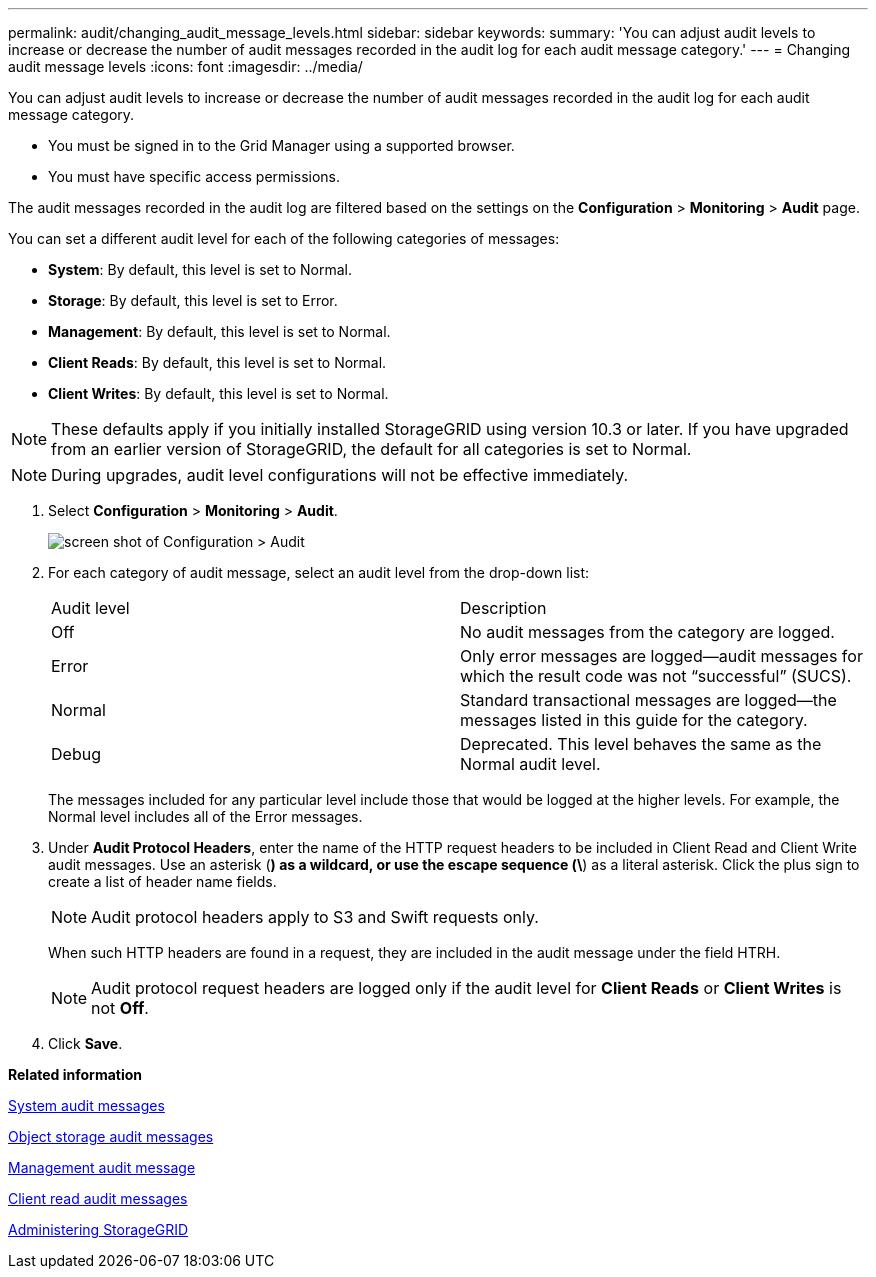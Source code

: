 ---
permalink: audit/changing_audit_message_levels.html
sidebar: sidebar
keywords: 
summary: 'You can adjust audit levels to increase or decrease the number of audit messages recorded in the audit log for each audit message category.'
---
= Changing audit message levels
:icons: font
:imagesdir: ../media/

[.lead]
You can adjust audit levels to increase or decrease the number of audit messages recorded in the audit log for each audit message category.

* You must be signed in to the Grid Manager using a supported browser.
* You must have specific access permissions.

The audit messages recorded in the audit log are filtered based on the settings on the *Configuration* > *Monitoring* > *Audit* page.

You can set a different audit level for each of the following categories of messages:

* *System*: By default, this level is set to Normal.
* *Storage*: By default, this level is set to Error.
* *Management*: By default, this level is set to Normal.
* *Client Reads*: By default, this level is set to Normal.
* *Client Writes*: By default, this level is set to Normal.

NOTE: These defaults apply if you initially installed StorageGRID using version 10.3 or later. If you have upgraded from an earlier version of StorageGRID, the default for all categories is set to Normal.

NOTE: During upgrades, audit level configurations will not be effective immediately.

. Select *Configuration* > *Monitoring* > *Audit*.
+
image::../media/default_audit_settings.gif[screen shot of Configuration > Audit]

. For each category of audit message, select an audit level from the drop-down list:
+
|===
| Audit level| Description
a|
Off
a|
No audit messages from the category are logged.
a|
Error
a|
Only error messages are logged--audit messages for which the result code was not "`successful`" (SUCS).
a|
Normal
a|
Standard transactional messages are logged--the messages listed in this guide for the category.
a|
Debug
a|
Deprecated. This level behaves the same as the Normal audit level.
|===
The messages included for any particular level include those that would be logged at the higher levels. For example, the Normal level includes all of the Error messages.

. Under *Audit Protocol Headers*, enter the name of the HTTP request headers to be included in Client Read and Client Write audit messages. Use an asterisk (*) as a wildcard, or use the escape sequence (\*) as a literal asterisk. Click the plus sign to create a list of header name fields.
+
NOTE: Audit protocol headers apply to S3 and Swift requests only.
+
When such HTTP headers are found in a request, they are included in the audit message under the field HTRH.
+
NOTE: Audit protocol request headers are logged only if the audit level for *Client Reads* or *Client Writes* is not *Off*.

. Click *Save*.

*Related information*

xref:system_audit_messages.adoc[System audit messages]

xref:object_storage_audit_messages.adoc[Object storage audit messages]

xref:management_audit_message.adoc[Management audit message]

xref:client_read_audit_messages.adoc[Client read audit messages]

http://docs.netapp.com/sgws-115/topic/com.netapp.doc.sg-admin/home.html[Administering StorageGRID]
